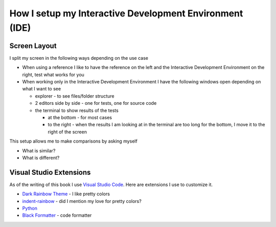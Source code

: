 
##########################################################
How I setup my Interactive Development Environment (IDE)
##########################################################

***************************
Screen Layout
***************************

I split my screen in the following ways depending on the use case

- When using a reference I like to have the reference on the left and the Interactive Development Environment on the right, test what works for you
- When working only in the Interactive Development Environment I have the following windows open depending on what I want to see

  * explorer - to see files/folder structure
  * 2 editors side by side - one for tests, one for source code
  * the terminal to show results of the tests

    - at the bottom - for most cases
    - to the right - when the results I am looking at in the terminal are too long for the bottom, I move it to the right of the screen

This setup allows me to make comparisons by asking myself

* What is similar?
* What is different?

***************************
Visual Studio Extensions
***************************

As of the writing of this book I use `Visual Studio Code <https://code.visualstudio.com/download>`_. Here are extensions I use to customize it.

* `Dark Rainbow Theme <https://marketplace.visualstudio.com/items?itemName=DarkRainbow.darkrainbow>`_ - I like pretty colors
* `indent-rainbow <https://marketplace.visualstudio.com/items?itemName=oderwat.indent-rainbow>`_ - did I mention my love for pretty colors?
* `Python <https://marketplace.visualstudio.com/items?itemName=ms-python.python>`_
* `Black Formatter <https://marketplace.visualstudio.com/items?itemName=ms-python.black-formatter>`_ - code formatter
